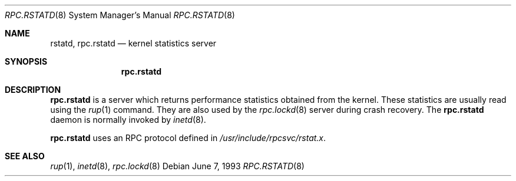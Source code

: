 .\"	$OpenBSD: rpc.rstatd.8,v 1.5 1999/07/09 13:35:51 aaron Exp $
.\"
.\" Copyright (c) 1985, 1991 The Regents of the University of California.
.\" All rights reserved.
.\"
.\" Redistribution and use in source and binary forms, with or without
.\" modification, are permitted provided that the following conditions
.\" are met:
.\" 1. Redistributions of source code must retain the above copyright
.\"    notice, this list of conditions and the following disclaimer.
.\" 2. Redistributions in binary form must reproduce the above copyright
.\"    notice, this list of conditions and the following disclaimer in the
.\"    documentation and/or other materials provided with the distribution.
.\" 3. All advertising materials mentioning features or use of this software
.\"    must display the following acknowledgement:
.\"	This product includes software developed by the University of
.\"	California, Berkeley and its contributors.
.\" 4. Neither the name of the University nor the names of its contributors
.\"    may be used to endorse or promote products derived from this software
.\"    without specific prior written permission.
.\"
.\" THIS SOFTWARE IS PROVIDED BY THE REGENTS AND CONTRIBUTORS ``AS IS'' AND
.\" ANY EXPRESS OR IMPLIED WARRANTIES, INCLUDING, BUT NOT LIMITED TO, THE
.\" IMPLIED WARRANTIES OF MERCHANTABILITY AND FITNESS FOR A PARTICULAR PURPOSE
.\" ARE DISCLAIMED.  IN NO EVENT SHALL THE REGENTS OR CONTRIBUTORS BE LIABLE
.\" FOR ANY DIRECT, INDIRECT, INCIDENTAL, SPECIAL, EXEMPLARY, OR CONSEQUENTIAL
.\" DAMAGES (INCLUDING, BUT NOT LIMITED TO, PROCUREMENT OF SUBSTITUTE GOODS
.\" OR SERVICES; LOSS OF USE, DATA, OR PROFITS; OR BUSINESS INTERRUPTION)
.\" HOWEVER CAUSED AND ON ANY THEORY OF LIABILITY, WHETHER IN CONTRACT, STRICT
.\" LIABILITY, OR TORT (INCLUDING NEGLIGENCE OR OTHERWISE) ARISING IN ANY WAY
.\" OUT OF THE USE OF THIS SOFTWARE, EVEN IF ADVISED OF THE POSSIBILITY OF
.\" SUCH DAMAGE.
.\"
.\"	$Id: rpc.rstatd.8,v 1.5 1999/07/09 13:35:51 aaron Exp $
.\"
.Dd June 7, 1993
.Dt RPC.RSTATD 8
.Os
.Sh NAME
.Nm rstatd ,
.Nm rpc.rstatd
.Nd kernel statistics server
.Sh SYNOPSIS
.Nm rpc.rstatd
.Sh DESCRIPTION
.Nm rpc.rstatd
is a server which returns performance statistics obtained from the kernel.
These statistics are usually read using the
.Xr rup 1
command.  They are also used by the
.Xr rpc.lockd 8
server during crash recovery.
The
.Nm rpc.rstatd
daemon is normally invoked by
.Xr inetd 8 .
.Pp
.Nm rpc.rstatd
uses an RPC protocol defined in
.Pa /usr/include/rpcsvc/rstat.x .
.Sh SEE ALSO
.Xr rup 1 ,
.Xr inetd 8 ,
.Xr rpc.lockd 8
